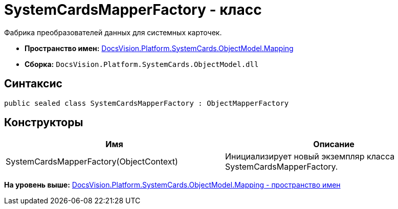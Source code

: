 = SystemCardsMapperFactory - класс

Фабрика преобразователей данных для системных карточек.

* [.keyword]*Пространство имен:* xref:Mapping_NS.adoc[DocsVision.Platform.SystemCards.ObjectModel.Mapping]
* [.keyword]*Сборка:* [.ph .filepath]`DocsVision.Platform.SystemCards.ObjectModel.dll`

== Синтаксис

[source,pre,codeblock,language-csharp]
----
public sealed class SystemCardsMapperFactory : ObjectMapperFactory
----

== Конструкторы

[cols=",",options="header",]
|===
|Имя |Описание
|SystemCardsMapperFactory(ObjectContext) |Инициализирует новый экземпляр класса SystemCardsMapperFactory.
|===

*На уровень выше:* xref:../../../../../../api/DocsVision/Platform/SystemCards/ObjectModel/Mapping/Mapping_NS.adoc[DocsVision.Platform.SystemCards.ObjectModel.Mapping - пространство имен]
